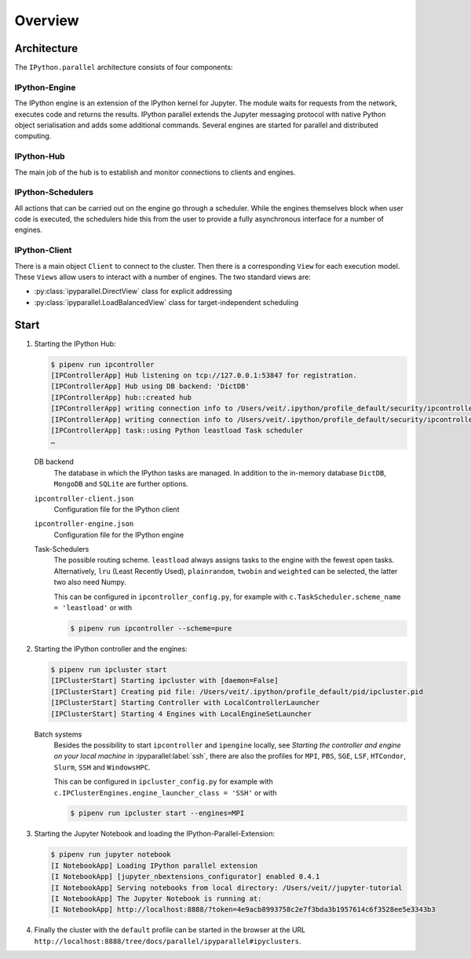 Overview
========

Architecture
------------

The ``IPython.parallel`` architecture consists of four components:

.. graphviz::

    digraph IPython_parallel {
        graph [fontname = "Calibri", fontsize="16"];
        node [fontname = "Calibri", fontsize="16"];
        edge [fontname = "Calibri", fontsize="16"];
        // Nodes
        hub [
            label="Hub"
            target="_top",
            href="../parallel/ipyparallel/intro.html#ipython-hub"]
        engine [
            label="Engine"
            target="_top",
            href="../parallel/ipyparallel/intro.html#ipython-engine"]
        schedulers [
            label="Schedulers"
            target="_top",
            href="../parallel/ipyparallel/intro.html#ipython-schedulers"]
        client [
            label="Client"
            target="_top",
            href="../parallel/ipyparallel/intro.html#ipython-client"]
        // Edges
        engine -> hub
        client -> hub
        schedulers -> hub
        engine -> schedulers
        client -> schedulers
    }

IPython-Engine
~~~~~~~~~~~~~~

The IPython engine is an extension of the IPython kernel for Jupyter. The module
waits for requests from the network, executes code and returns the results.
IPython parallel extends the Jupyter messaging protocol with native Python
object serialisation and adds some additional commands. Several engines are
started for parallel and distributed computing.

IPython-Hub
~~~~~~~~~~~

The main job of the hub is to establish and monitor connections to clients and
engines.

IPython-Schedulers
~~~~~~~~~~~~~~~~~~

All actions that can be carried out on the engine go through a scheduler. While
the engines themselves block when user code is executed, the schedulers hide
this from the user to provide a fully asynchronous interface for a number of
engines.

IPython-Client
~~~~~~~~~~~~~~

There is a main object ``Client`` to connect to the cluster. Then there is a
corresponding ``View`` for each execution model. These ``Views`` allow users to
interact with a number of engines. The two standard views are:

- :py:class:`ipyparallel.DirectView` class for explicit addressing
- :py:class:`ipyparallel.LoadBalancedView` class for target-independent scheduling

Start
-----

#. Starting the IPython Hub:

   .. code-block:: console

    $ pipenv run ipcontroller
    [IPControllerApp] Hub listening on tcp://127.0.0.1:53847 for registration.
    [IPControllerApp] Hub using DB backend: 'DictDB'
    [IPControllerApp] hub::created hub
    [IPControllerApp] writing connection info to /Users/veit/.ipython/profile_default/security/ipcontroller-client.json
    [IPControllerApp] writing connection info to /Users/veit/.ipython/profile_default/security/ipcontroller-engine.json
    [IPControllerApp] task::using Python leastload Task scheduler
    …

   DB backend
    The database in which the IPython tasks are managed. In addition to the
    in-memory database ``DictDB``,  ``MongoDB`` and ``SQLite`` are further
    options.
   ``ipcontroller-client.json``
    Configuration file for the IPython client
   ``ipcontroller-engine.json``
    Configuration file for the IPython engine
   Task-Schedulers
    The possible routing scheme. ``leastload`` always assigns tasks to the
    engine with the fewest open tasks. Alternatively, ``lru`` (Least Recently
    Used), ``plainrandom``,  ``twobin`` and ``weighted`` can be selected, the
    latter two also need Numpy.

    This can be configured in ``ipcontroller_config.py``, for example with
    ``c.TaskScheduler.scheme_name = 'leastload'`` or with

    .. code-block:: console

        $ pipenv run ipcontroller --scheme=pure

#. Starting the IPython controller and the engines:

   .. code-block:: console

    $ pipenv run ipcluster start
    [IPClusterStart] Starting ipcluster with [daemon=False]
    [IPClusterStart] Creating pid file: /Users/veit/.ipython/profile_default/pid/ipcluster.pid
    [IPClusterStart] Starting Controller with LocalControllerLauncher
    [IPClusterStart] Starting 4 Engines with LocalEngineSetLauncher

   Batch systems
    Besides the possibility to start ``ipcontroller`` and ``ipengine`` locally,
    see *Starting the controller and engine on your local machine* in
    :ipyparallel:label:`ssh`, there are also the profiles for  ``MPI``, ``PBS``,
    ``SGE``, ``LSF``, ``HTCondor``, ``Slurm``, ``SSH`` and ``WindowsHPC``.

    This can be configured in ``ipcluster_config.py`` for example with
    ``c.IPClusterEngines.engine_launcher_class = 'SSH'`` or with

    .. code-block:: console

        $ pipenv run ipcluster start --engines=MPI

    .. seealso:: :doc:`mpi`

#. Starting the Jupyter Notebook and loading the IPython-Parallel-Extension:

   .. code-block:: console

    $ pipenv run jupyter notebook
    [I NotebookApp] Loading IPython parallel extension
    [I NotebookApp] [jupyter_nbextensions_configurator] enabled 0.4.1
    [I NotebookApp] Serving notebooks from local directory: /Users/veit//jupyter-tutorial
    [I NotebookApp] The Jupyter Notebook is running at:
    [I NotebookApp] http://localhost:8888/?token=4e9acb8993758c2e7f3bda3b1957614c6f3528ee5e3343b3

#. Finally the cluster with the ``default`` profile can be started in the
   browser at the URL
   ``http://localhost:8888/tree/docs/parallel/ipyparallel#ipyclusters``.
